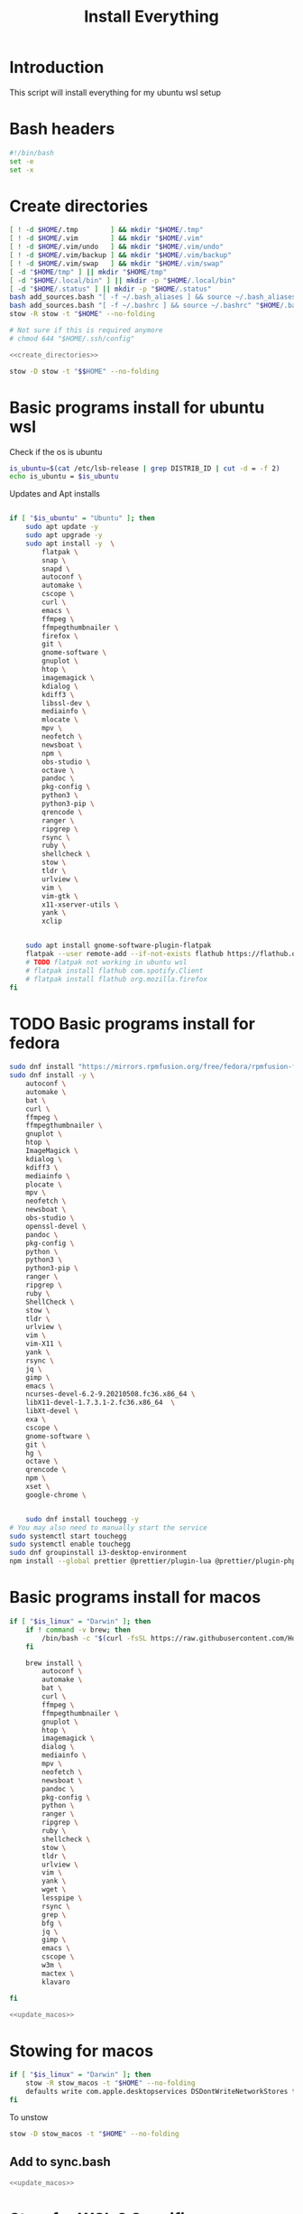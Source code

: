 #+title: Install Everything
#+auto_tangle: t
#+startup: overview

* Introduction
This script will install everything for my ubuntu wsl setup
* Bash headers
#+name bash_header
#+begin_src bash :tangle yes
#!/bin/bash
set -e
set -x
#+end_src
* Create directories
#+name: create_directories
#+begin_src bash :tangle sync.bash
[ ! -d $HOME/.tmp        ] && mkdir "$HOME/.tmp"
[ ! -d $HOME/.vim        ] && mkdir "$HOME/.vim"
[ ! -d $HOME/.vim/undo   ] && mkdir "$HOME/.vim/undo"
[ ! -d $HOME/.vim/backup ] && mkdir "$HOME/.vim/backup"
[ ! -d $HOME/.vim/swap   ] && mkdir "$HOME/.vim/swap"
[ -d "$HOME/tmp" ] || mkdir "$HOME/tmp"
[ -d "$HOME/.local/bin" ] || mkdir -p "$HOME/.local/bin"
[ -d "$HOME/.status" ] || mkdir -p "$HOME/.status"
bash add_sources.bash "[ -f ~/.bash_aliases ] && source ~/.bash_aliases" "$HOME/.bashrc"
bash add_sources.bash "[ -f ~/.bashrc ] && source ~/.bashrc" "$HOME/.bash_login"
stow -R stow -t "$HOME" --no-folding

# Not sure if this is required anymore
# chmod 644 "$HOME/.ssh/config"
#+end_src

#+begin_src bash :tangle yes :noweb yes
<<create_directories>>
#+end_src

#+begin_src bash :tangle uninstall_everything.bash
stow -D stow -t "$$HOME" --no-folding
#+end_src

* Basic programs install for ubuntu wsl

Check if the os is ubuntu
#+begin_src bash :tangle yes
is_ubuntu=$(cat /etc/lsb-release | grep DISTRIB_ID | cut -d = -f 2)
echo is_ubuntu = $is_ubuntu
#+end_src

Updates and Apt installs
#+begin_src bash :tangle yes

if [ "$is_ubuntu" = "Ubuntu" ]; then
    sudo apt update -y
    sudo apt upgrade -y
    sudo apt install -y  \
        flatpak \
        snap \
        snapd \
        autoconf \
        automake \
        cscope \
        curl \
        emacs \
        ffmpeg \
        ffmpegthumbnailer \
        firefox \
        git \
        gnome-software \
        gnuplot \
        htop \
        imagemagick \
        kdialog \
        kdiff3 \
        libssl-dev \
        mediainfo \
        mlocate \
        mpv \
        neofetch \
        newsboat \
        npm \
        obs-studio \
        octave \
        pandoc \
        pkg-config \
        python3 \
        python3-pip \
        qrencode \
        ranger \
        ripgrep \
        rsync \
        ruby \
        shellcheck \
        stow \
        tldr \
        urlview \
        vim \
        vim-gtk \
        x11-xserver-utils \
        yank \
        xclip


    sudo apt install gnome-software-plugin-flatpak
    flatpak --user remote-add --if-not-exists flathub https://flathub.org/repo/flathub.flatpakrepo
    # TODO flatpak not working in ubuntu wsl
    # flatpak install flathub com.spotify.Client
    # flatpak install flathub org.mozilla.firefox
fi
#+end_src

* TODO Basic programs install for fedora
#+begin_src bash :tangle ./installer_scripts/update_fedora.bash
sudo dnf install "https://mirrors.rpmfusion.org/free/fedora/rpmfusion-free-release-$(rpm -E %fedora).noarch.rpm" "https://mirrors.rpmfusion.org/nonfree/fedora/rpmfusion-nonfree-release-$(rpm -E %fedora).noarch.rpm"
sudo dnf install -y \
    autoconf \
    automake \
    bat \
    curl \
    ffmpeg \
    ffmpegthumbnailer \
    gnuplot \
    htop \
    ImageMagick \
    kdialog \
    kdiff3 \
    mediainfo \
    plocate \
    mpv \
    neofetch \
    newsboat \
    obs-studio \
    openssl-devel \
    pandoc \
    pkg-config \
    python \
    python3 \
    python3-pip \
    ranger \
    ripgrep \
    ruby \
    ShellCheck \
    stow \
    tldr \
    urlview \
    vim \
    vim-X11 \
    yank \
    rsync \
    jq \
    gimp \
    emacs \
    ncurses-devel-6.2-9.20210508.fc36.x86_64 \
    libX11-devel-1.7.3.1-2.fc36.x86_64  \
    libXt-devel \
    exa \
    cscope \
    gnome-software \
    git \
    hg \
    octave \
    qrencode \
    npm \
    xset \
    google-chrome \


    sudo dnf install touchegg -y
# You may also need to manually start the service
sudo systemctl start touchegg
sudo systemctl enable touchegg
sudo dnf groupinstall i3-desktop-environment
npm install --global prettier @prettier/plugin-lua @prettier/plugin-php prettier-plugin-solidity prettier-plugin-svelte prettier-plugin-toml
#+end_src
* Basic programs install for macos
#+name: update_macos
#+begin_src bash :tangle ./installer_scripts/update_macos.bash
if [ "$is_linux" = "Darwin" ]; then
    if ! command -v brew; then
        /bin/bash -c "$(curl -fsSL https://raw.githubusercontent.com/Homebrew/install/HEAD/install.sh)"
    fi

    brew install \
        autoconf \
        automake \
        bat \
        curl \
        ffmpeg \
        ffmpegthumbnailer \
        gnuplot \
        htop \
        imagemagick \
        dialog \
        mediainfo \
        mpv \
        neofetch \
        newsboat \
        pandoc \
        pkg-config \
        python \
        ranger \
        ripgrep \
        ruby \
        shellcheck \
        stow \
        tldr \
        urlview \
        vim \
        yank \
        wget \
        lesspipe \
        rsync \
        grep \
        bfg \
        jq \
        gimp \
        emacs \
        cscope \
        w3m \
        mactex \
        klavaro

fi
#+end_src

#+begin_src bash :tangle yes :noweb yes
<<update_macos>>
#+end_src

* Stowing for macos

#+begin_src bash :tangle yes
if [ "$is_linux" = "Darwin" ]; then
    stow -R stow_macos -t "$HOME" --no-folding
    defaults write com.apple.desktopservices DSDontWriteNetworkStores true
fi
#+end_src

To unstow

#+begin_src bash :tangle no
stow -D stow_macos -t "$HOME" --no-folding
#+end_src
** Add to sync.bash
#+begin_src bash :tangle sync.bash :noweb yes
<<update_macos>>
#+end_src

* Stow for WSL 2 Specific

To get gui working in windows 10 and wsl 2 we need this script but not requried for windows 11

#+begin_src bash :tangle no
stow -R stow_wsl2_scripts -t "$HOME" --no-folding
#+end_src

To unstow

#+begin_src bash :tangle no
stow -D stow_wsl2_scripts -t "$HOME" --no-folding
#+end_src

* Stowing for linux

#+begin_src bash :tangle yes

is_linux=$(uname -a | cut -d ' ' -f 1)

if [ "$is_linux" = "Linux" ]; then
    stow -R stow_linux -t "$HOME" --no-folding
else
    echo Skipping linux stow command since this system is not linux...
fi
#+end_src

To unstow

#+begin_src bash :tangle no
stow -D stow_linux -t "$HOME" --no-folding
#+end_src

* Install doom emacs
#+name: stow_doom_emacs
#+begin_src bash :tangle sync.bash
if [ "$is_ubuntu" = "Ubuntu" ]; then
    stow -R doom_emacs -t "$HOME" --no-folding
    if [ ! -e ~/.emacs.d/bin/doom ]; then
        git clone --depth 1 https://github.com/doomemacs/doomemacs ~/.emacs.d
        ~/.emacs.d/bin/doom install
        ~/.emacs.d/bin/doom sync
    else
        echo Doom exists...
    fi
fi
#+end_src

* Install fzf if it does not exist
#+begin_src bash :tangle yes
if [ ! -e ~/.fzf/bin/fzf ]; then
    git clone --depth 1 "git@github.com:junegunn/fzf.git" ~/.fzf
fi
"$HOME/.fzf/install" --all
#+end_src

* Install colemak
#+name: install_colemak
#+begin_src bash :tangle ./installer_scripts/install_colemak.bash
if [ "$is_linux" = "Linux" ]; then
    # https://colemak.com/Unix


    pushd ~/.tmp
    wget -nc "https://colemak.com/pub/unix/colemak-1.0.tar.gz"
    tar xvf colemak-1.0.tar.gz
    pushd colemak-1.0
    setxkbmap us; xmodmap xmodmap/xmodmap.colemak && xset r 66
    setxkbmap us -variant colemak
    popd
    popd
fi
#+end_src

#+begin_src bash :tangle yes :noweb yes
<<install_colemak>>
#+end_src

** Uninstall colemak
#+begin_src bash :tangle ./installer_scripts/uninstall_colemak.bash
setxkbmap us; xmodmap xmodmap/xmodmap.colemak && xset r 66
#+end_src

* Install tpm - tmux plugins manager
#+begin_src bash :tangle yes
if [ ! -e $HOME/.tmux/plugins/tpm ]; then
    git clone "git@github.com:tmux-plugins/tpm.git" "$HOME/.tmux/plugins/tpm"
else
    echo TPM present...
fi
#+end_src


To install the plugins in Tmux press =<prefix>I=

To uninstall

#+begin_src bash :tangle no
rm -vrf "$HOME/.tmux/plugins/tpm"
#+end_src
* Install Yt-Dlp

#+begin_src bash :tangle yes
curl -L https://github.com/yt-dlp/yt-dlp/releases/latest/download/yt-dlp -o ~/.local/bin/yt-dlp
chmod a+rx ~/.local/bin/yt-dlp
#+end_src
* Install vim plugins
#+begin_src bash :tangle yes
vim -c "PlugInstall | PlugClean | qa"
#+end_src
* Install Bash completions

#+begin_src bash :tangle yes
pushd ~/.tmp
wget -nc https://github.com/scop/bash-completion/releases/download/2.11/bash-completion-2.11.tar.xz
tar xf bash-completion-2.11.tar.xz
pushd "bash-completion-2.11"
./configure --prefix="$HOME/.local"
make
make install
popd
popd

bash add_sources.bash "[ -f ~/.local/etc/profile.d/bash_completion.sh ] && source ~/.local/etc/profile.d/bash_completion.sh"  "$HOME/.bashrc"



#+end_src

To uninstall use the following commands

#+begin_src bash :tangle ./installer_scripts/uninstall_bash_completion.bash
cd stow_vim_plugins/.packages/bash-completion-2.11
make uninstall
cd ..
rm -rf bash-completion-2.11
rm bash-completion-2.11.tar.xz
#+end_src

* Install packages from source
#+begin_src bash :tangle ./installer_scripts/download_source_packages_for_building.bash
wget -nc https://github.com/universal-ctags/ctags/archive/refs/heads/master.zip -O ctags.zip
wget -nc https://github.com/facebook/PathPicker/archive/refs/heads/main.zip -O PathPicker.zip
wget -nc https://ftp.gnu.org/gnu/texinfo/texinfo-6.8.tar.gz
wget -nc https://ftp.nluug.nl/pub/vim/unix/vim-8.2.tar.bz2
wget -nc https://github.com/koalaman/shellcheck/releases/download/stable/shellcheck-stable.linux.x86_64.tar.xz
wget -nc https://github.com/libevent/libevent/releases/download/release-2.1.12-stable/libevent-2.1.12-stable.tar.gz
wget -nc https://github.com/sharkdp/fd/releases/download/v8.3.0/fd-v8.3.0-i686-unknown-linux-musl.tar.gz
wget -nc https://github.com/sharkdp/fd/releases/download/v8.4.0/fd-v8.4.0-x86_64-apple-darwin.tar.gz
wget -nc https://github.com/tmux/tmux/releases/download/2.6/tmux-2.6.tar.gz
wget -nc https://ranger.github.io/ranger-stable.tar.gz
wget -nc https://github.com/scop/bash-completion/releases/download/2.11/bash-completion-2.11.tar.xz
wget -nc https://github.com/BurntSushi/ripgrep/releases/download/13.0.0/ripgrep-13.0.0-x86_64-unknown-linux-musl.tar.gz
#+end_src

** Install xclip from source
#+begin_src bash :tangle ./installer_scripts/install_xclip.bash
pushd ~/.tmp
wget -nc "https://github.com/astrand/xclip/archive/refs/tags/0.13.tar.gz"
tar xvf 0.13.tar.gz
pushd xclip-0.13
autoreconf
./configure --prefix=$HOME/.local
make
make install
popd
popd
#+end_src
** Install vim from flathub
#+begin_src bash :tangle ./installer_scripts/install_vim_from_flathub.bash
pushd ~/.tmp
wget -nc "https://dl.flathub.org/repo/appstream/org.vim.Vim.flatpakref"
flatpak install --user org.vim.Vim.flatpakref
popd
#+end_src
** Install vim from source
#+begin_src bash :tangle ./installer_scripts/install_vim_from_source.bash
pushd ~/.tmp
wget -nc https://ftp.nluug.nl/pub/vim/unix/vim-8.2.tar.bz2
tar xf vim-8.2.tar.bz2
pushd vim82 || exit 2
./configure --prefix="$HOME/.local" # defaults to /usr/local
make
make install
popd || exit 2
popd
#+end_src
** Install git from source
#+begin_src bash :tangle ./installer_scripts/install_git_from_source.bash
pushd ~/.tmp
wget -nc https://www.kernel.org/pub/software/scm/git/git-2.38.1.tar.gz
tar xf git-2.38.1.tar.gz
pushd git-2.38.1
./configure --prefix=$$HOME/.local
make -j
make install
popd
popd
#+end_src
** Install ctags from source

#+begin_src bash :tangle ./installer_scripts/install_ctags_from_source.bash
pushd ~/.tmp
wget -nc https://github.com/universal-ctags/ctags/archive/refs/heads/master.zip -O ctags.zip
unzip -qo ctags.zip
pushd ctags-master
export ACLOCAL_PATH="/usr/share/aclocal"
./autogen.sh
./configure --prefix="$HOME/.local"
make
make install
popd
popd
#+end_src
** Install pkg-config from source

#+begin_src bash :tangle ./installer_scripts/install_pkg-config_from_source.bash
pushd ~/.tmp
tar xf pkg-config-0.29.2.tar.gz
pushd ./pkg-config-0.29.2
./configure --prefix="$HOME/.local" --with-internal-glib
make
make install
popd
popd
#+end_src

** Install TMUX from source

#+begin_src bash :tangle installer_scripts/install_tmux_from_source.bash
pushd ~/.tmp
wget -nc https://github.com/libevent/libevent/releases/download/release-2.1.12-stable/libevent-2.1.12-stable.tar.gz
tar xf libevent-2.1.12-stable.tar.gz
pushd libevent-2.1.12-stable
./configure --prefix=$HOME/.local --enable-shared
make
make install
popd

wget -nc https://github.com/tmux/tmux/releases/download/3.3a/tmux-3.3a.tar.gz
tar xf tmux-3.3a.tar.gz
pushd tmux-3.3a
PKG_CONFIG_PATH=$$HOME/.local/lib/pkgconfig ./configure --prefix=$HOME/.local && make
make install
popd
#+end_src
** Install emacs from source
#+begin_src bash :tangle ./installer_scripts/install_emacs_from_source.bash
cd ~/.tmp
wget -nc https://mirror.hostiran.ir/gnu/gnu/emacs/emacs-28.1.tar.gz
tar -xf emacs-28.1.tar.gz
cd emacs-28.1
./configure --with-x-toolkit=no --prefix=$HOME/.local
make
make install
#+end_src
** Install Stow from source

#+begin_src bash :tangle ./installer_scripts/install_stow_from_source.bash
STOW_VERSION=stow-2.2.0
cd ~/.tmp
wget -nc https://ftp.gnu.org/gnu/stow/${STOW_VERSION}.tar.gz
tar xf ${STOW_VERSION}.tar.gz
cd ~/.tmp/${STOW_VERSION}
./configure --prefix=$$HOME/.local
make
make install
#+end_src
** Install Bash from source
#+begin_src bash :tangle ./installer_scripts/install_bash_from_source.bash
cd ~/.tmp
wget -nc https://ftp.gnu.org/gnu/bash/bash-5.1.tar.gz
tar xf bash-5.1.tar.gz
cd bash-5.1
./configure --prefix=$HOME/.local
make
make install
#+end_src

* [[id:0b1b9c18-fb50-4ad2-a552-bf29b7ded02a][Doom Emacs Configs]]
* [[file:../]]
